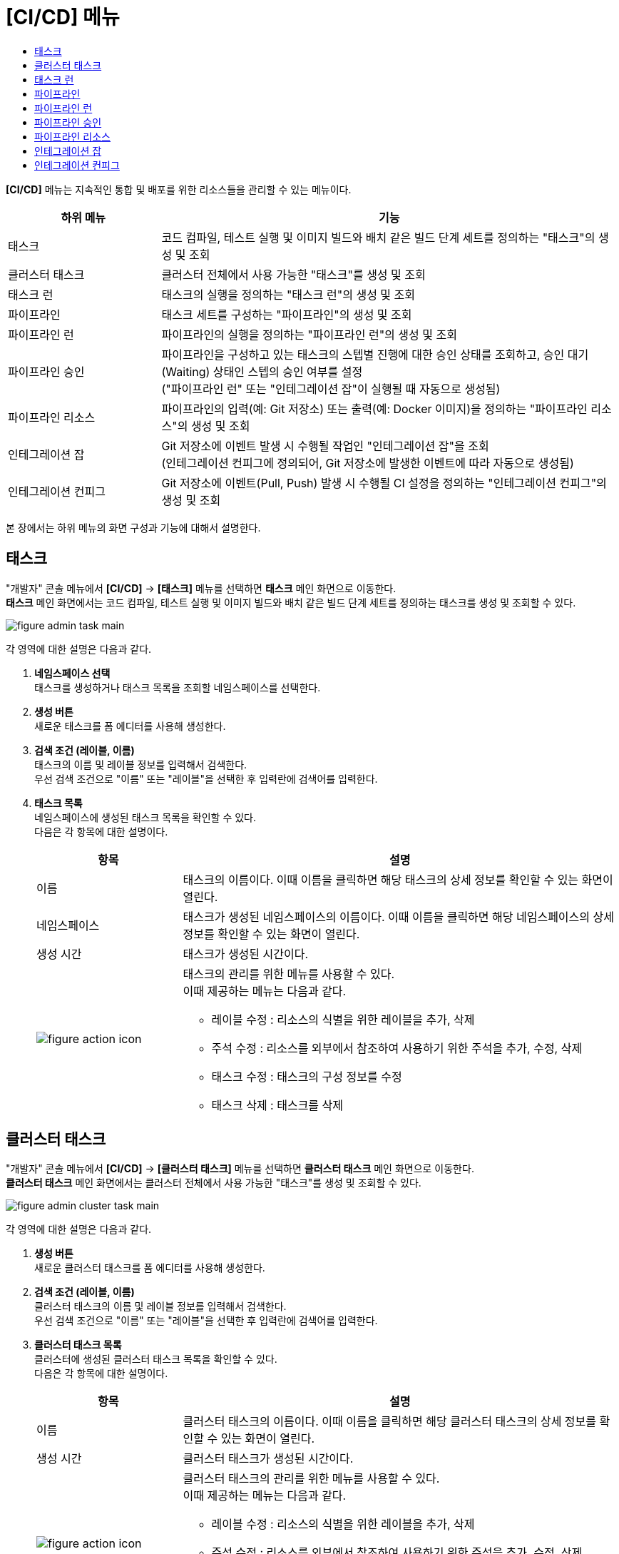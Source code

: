 = [CI/CD] 메뉴
:toc:
:toc-title:

*[CI/CD]* 메뉴는 지속적인 통합 및 배포를 위한 리소스들을 관리할 수 있는 메뉴이다.
[width="100%",options="header", cols="1,3"]
|====================
|하위 메뉴|기능
|태스크|코드 컴파일, 테스트 실행 및 이미지 빌드와 배치 같은 빌드 단계 세트를 정의하는 "태스크"의 생성 및 조회
|클러스터 태스크|클러스터 전체에서 사용 가능한 "태스크"를 생성 및 조회
|태스크 런|태스크의 실행을 정의하는 "태스크 런"의 생성 및 조회
|파이프라인|태스크 세트를 구성하는 "파이프라인"의 생성 및 조회
|파이프라인 런|파이프라인의 실행을 정의하는 "파이프라인 런"의 생성 및 조회
|파이프라인 승인|파이프라인을 구성하고 있는 태스크의 스텝별 진행에 대한 승인 상태를 조회하고, 승인 대기(Waiting) 상태인 스텝의 승인 여부를 설정 +
("파이프라인 런" 또는 "인테그레이션 잡"이 실행될 때 자동으로 생성됨)
|파이프라인 리소스|파이프라인의 입력(예: Git 저장소) 또는 출력(예: Docker 이미지)을 정의하는 "파이프라인 리소스"의 생성 및 조회
|인테그레이션 잡|Git 저장소에 이벤트 발생 시 수행될 작업인 "인테그레이션 잡"을 조회 +
(인테그레이션 컨피그에 정의되어, Git 저장소에 발생한 이벤트에 따라 자동으로 생성됨)
|인테그레이션 컨피그|Git 저장소에 이벤트(Pull, Push) 발생 시 수행될 CI 설정을 정의하는 "인테그레이션 컨피그"의 생성 및 조회
|====================

본 장에서는 하위 메뉴의 화면 구성과 기능에 대해서 설명한다.

== 태스크

"개발자" 콘솔 메뉴에서 *[CI/CD]* -> *[태스크]* 메뉴를 선택하면 *태스크* 메인 화면으로 이동한다. +
*태스크* 메인 화면에서는 코드 컴파일, 테스트 실행 및 이미지 빌드와 배치 같은 빌드 단계 세트를 정의하는 ``태스크``를 생성 및 조회할 수 있다.

//[caption="그림. "] //캡션 제목 변경
[#img-task-main]
image::../images/figure_admin_task_main.png[]

각 영역에 대한 설명은 다음과 같다.

<1> *네임스페이스 선택* +
태스크를 생성하거나 태스크 목록을 조회할 네임스페이스를 선택한다.

<2> *생성 버튼* +
새로운 태스크를 폼 에디터를 사용해 생성한다.

<3> *검색 조건 (레이블, 이름)* +
태스크의 이름 및 레이블 정보를 입력해서 검색한다. +
우선 검색 조건으로 "이름" 또는 "레이블"을 선택한 후 입력란에 검색어를 입력한다.

<4> *태스크 목록* +
네임스페이스에 생성된 태스크 목록을 확인할 수 있다. +
다음은 각 항목에 대한 설명이다.
+
[width="100%",options="header", cols="1,3a"]
|====================
|항목|설명  
|이름|태스크의 이름이다. 이때 이름을 클릭하면 해당 태스크의 상세 정보를 확인할 수 있는 화면이 열린다.
|네임스페이스|태스크가 생성된 네임스페이스의 이름이다. 이때 이름을 클릭하면 해당 네임스페이스의 상세 정보를 확인할 수 있는 화면이 열린다.
|생성 시간|태스크가 생성된 시간이다.
|image:../images/figure_action_icon.png[]|태스크의 관리를 위한 메뉴를 사용할 수 있다. +
이때 제공하는 메뉴는 다음과 같다.

* 레이블 수정 : 리소스의 식별을 위한 레이블을 추가, 삭제
* 주석 수정 : 리소스를 외부에서 참조하여 사용하기 위한 주석을 추가, 수정, 삭제
* 태스크 수정 : 태스크의 구성 정보를 수정
* 태스크 삭제 : 태스크를 삭제
|====================

== 클러스터 태스크

"개발자" 콘솔 메뉴에서 *[CI/CD]* -> *[클러스터 태스크]* 메뉴를 선택하면 *클러스터 태스크* 메인 화면으로 이동한다. +
*클러스터 태스크* 메인 화면에서는 클러스터 전체에서 사용 가능한 "태스크"를 생성 및 조회할 수 있다.

//[caption="그림. "] //캡션 제목 변경
[#img-cluster-task-main]
image::../images/figure_admin_cluster_task_main.png[]

각 영역에 대한 설명은 다음과 같다.

<1> *생성 버튼* +
새로운 클러스터 태스크를 폼 에디터를 사용해 생성한다.

<2> *검색 조건 (레이블, 이름)* +
클러스터 태스크의 이름 및 레이블 정보를 입력해서 검색한다. +
우선 검색 조건으로 "이름" 또는 "레이블"을 선택한 후 입력란에 검색어를 입력한다.

<3> *클러스터 태스크 목록* +
클러스터에 생성된 클러스터 태스크 목록을 확인할 수 있다. +
다음은 각 항목에 대한 설명이다.
+
[width="100%",options="header", cols="1,3a"]
|====================
|항목|설명  
|이름|클러스터 태스크의 이름이다. 이때 이름을 클릭하면 해당 클러스터 태스크의 상세 정보를 확인할 수 있는 화면이 열린다.
|생성 시간|클러스터 태스크가 생성된 시간이다.
|image:../images/figure_action_icon.png[]|클러스터 태스크의 관리를 위한 메뉴를 사용할 수 있다. +
이때 제공하는 메뉴는 다음과 같다.

* 레이블 수정 : 리소스의 식별을 위한 레이블을 추가, 삭제
* 주석 수정 : 리소스를 외부에서 참조하여 사용하기 위한 주석을 추가, 수정, 삭제
* 클러스터 태스크 수정 : 클러스터 태스크의 구성 정보를 수정
* 클러스터 태스크 삭제 : 클러스터 태스크를 삭제
|====================

== 태스크 런

"개발자" 콘솔 메뉴에서 *[CI/CD]* -> *[태스크 런]* 메뉴를 선택하면 *태스크 런* 메인 화면으로 이동한다. +
*태스크 런* 메인 화면에서는 태스크의 실행을 정의하는 ``태스크 런``을 생성 및 조회할 수 있다.

//[caption="그림. "] //캡션 제목 변경
[#img-task-run-main]
image::../images/figure_admin_task_run_main.png[]

각 영역에 대한 설명은 다음과 같다.

<1> *네임스페이스 선택* +
태스크 런을 생성하거나 태스크 런 목록을 조회할 네임스페이스를 선택한다.

<2> *생성 버튼* +
새로운 태스크 런을 폼 에디터를 사용해 생성한다.

<3> *검색 조건 (레이블, 이름)* +
태스크 런의 이름 및 레이블 정보를 입력해서 검색한다. +
우선 검색 조건으로 "이름" 또는 "레이블"을 선택한 후 입력란에 검색어를 입력한다.

<4> *태스크 런 목록* +
네임스페이스에 생성된 태스크 런 목록을 확인할 수 있다. +
다음은 각 항목에 대한 설명이다.
+
[width="100%",options="header", cols="1,3a"]
|====================
|항목|설명  
|이름|태스크 런의 이름이다. 이때 이름을 클릭하면 해당 태스크 런의 상세 정보를 확인할 수 있는 화면이 열린다.
|네임스페이스|태스크 런이 생성된 네임스페이스의 이름이다. 이때 이름을 클릭하면 해당 네임스페이스의 상세 정보를 확인할 수 있는 화면이 열린다.
|생성 시간|태스크 런이 생성된 시간이다.
|image:../images/figure_action_icon.png[]|태스크 런의 관리를 위한 메뉴를 사용할 수 있다. +
이때 제공하는 메뉴는 다음과 같다.

* 레이블 수정 : 리소스의 식별을 위한 레이블을 추가, 삭제
* 주석 수정 : 리소스를 외부에서 참조하여 사용하기 위한 주석을 추가, 수정, 삭제
* 태스크 런 수정 : 태스크 런의 구성 정보를 수정 
* 태스크 런 삭제 : 태스크 런을 삭제
|====================

== 파이프라인

"개발자" 콘솔 메뉴에서 *[CI/CD]* -> *[파이프라인]* 메뉴를 선택하면 *파이프라인* 메인 화면으로 이동한다. +
*파이프라인* 메인 화면에서는 태스크 세트를 구성하는 ``파이프라인``을 생성 및 조회할 수 있다.

//[caption="그림. "] //캡션 제목 변경
[#img-pipeline-main]
image::../images/figure_admin_pipeline_main.png[]

각 영역에 대한 설명은 다음과 같다.

<1> *네임스페이스 선택* +
파이프라인을 생성하거나 파이프라인 목록을 조회할 네임스페이스를 선택한다.

<2> *생성 버튼* +
새로운 파이프라인을 폼 에디터를 사용해 생성한다.

<3> *검색 조건 (레이블, 이름)* +
파이프라인의 이름 및 레이블 정보를 입력해서 검색한다. +
우선 검색 조건으로 "이름" 또는 "레이블"을 선택한 후 입력란에 검색어를 입력한다.

<4> *파이프라인 목록* +
네임스페이스에 생성된 파이프라인 목록을 확인할 수 있다. +
다음은 각 항목에 대한 설명이다.
+
[width="100%",options="header", cols="1,3a"]
|====================
|항목|설명  
|이름|파이프라인의 이름이다. 이때 이름을 클릭하면 해당 파이프라인의 상세 정보를 확인할 수 있는 화면이 열린다.
|네임스페이스|파이프라인이 생성된 네임스페이스의 이름이다. 이때 이름을 클릭하면 해당 네임스페이스의 상세 정보를 확인할 수 있는 화면이 열린다.
|생성 시간|파이프라인이 생성된 시간이다.
|image:../images/figure_action_icon.png[]|파이프라인의 관리를 위한 메뉴를 사용할 수 있다. +
이때 제공하는 메뉴는 다음과 같다.

* 레이블 수정 : 리소스의 식별을 위한 레이블을 추가, 삭제
* 주석 수정 : 리소스를 외부에서 참조하여 사용하기 위한 주석을 추가, 수정, 삭제
* 파이프라인 수정 : 파이프라인의 구성 정보를 수정
* 파이프라인 삭제 : 파이프라인을 삭제
|====================

== 파이프라인 런

"개발자" 콘솔 메뉴에서 *[CI/CD]* -> *[파이프라인 런]* 메뉴를 선택하면 *파이프라인 런* 메인 화면으로 이동한다. +
*파이프라인 런* 메인 화면에서는 파이프라인의 실행을 정의하는 ``파이프라인 런``을 생성 및 조회할 수 있다.

//[caption="그림. "] //캡션 제목 변경
[#img-pipeline-run-main]
image::../images/figure_admin_pipeline_run_main.png[]

각 영역에 대한 설명은 다음과 같다.

<1> *네임스페이스 선택* +
파이프라인 런을 생성하거나 파이프라인 런 목록을 조회할 네임스페이스를 선택한다.

<2> *생성 버튼* +
새로운 파이프라인 런을 폼 에디터를 사용해 생성한다.

<3> *검색 조건 (상태)* +
파이프라인 런의 상태 정보를 선택해서 검색한다. 이때 다중선택도 가능하다.

<4> *검색 조건 (레이블, 이름)* +
파이프라인 런의 이름 및 레이블 정보를 입력해서 검색한다. +
우선 검색 조건으로 "이름" 또는 "레이블"을 선택한 후 입력란에 검색어를 입력한다.

<5> *파이프라인 런 목록* +
네임스페이스에 생성된 파이프라인 런 목록을 확인할 수 있다. +
다음은 각 항목에 대한 설명이다.
+
[width="100%",options="header", cols="1,3a"]
|====================
|항목|설명  
|이름|파이프라인 런의 이름이다. 이때 이름을 클릭하면 해당 파이프라인 런의 상세 정보를 확인할 수 있는 화면이 열린다.
|네임스페이스|파이프라인 런이 생성된 네임스페이스의 이름이다. 이때 이름을 클릭하면 해당 네임스페이스의 상세 정보를 확인할 수 있는 화면이 열린다.
|상태| 파이프라인 런의 현재 상태 정보이다.

* Succeeded : 파이프라인에 정의된 태스크가 모두 성공
* Failed : 파이프라인에 정의된 태스크가 하나 이상 실패
* Running : 파이프라인 실행 중
|태스크 상태|파이프라인에 정의된 태스크들의 현재 상태 정보이다. 
|시작|파이프라인 런이 생성된 시간이다.
|소요 시간|파이프라인 런의 수행이 모두 완료될 때까지 소요된 시간
|image:../images/figure_action_icon.png[]|파이프라인 런의 관리를 위한 메뉴를 사용할 수 있다. +
이때 제공하는 메뉴는 다음과 같다.

* 레이블 수정 : 리소스의 식별을 위한 레이블을 추가, 삭제
* 주석 수정 : 리소스를 외부에서 참조하여 사용하기 위한 주석을 추가, 수정, 삭제
* 재실행 : 파이프라인 런을 다시 실행
* Stop : Running 상태의 파이프라인 런을 일시 중지
* 파이프라인 런 삭제 : 파이프라인 런을 삭제
|====================

== 파이프라인 승인

"개발자" 콘솔 메뉴에서 *[CI/CD]* -> *[파이프라인 승인]* 메뉴를 선택하면 *파이프라인 승인* 메인 화면으로 이동한다. +
*파이프라인 승인* 메인 화면에서는 파이프라인을 구성하고 있는 태스크의 스텝별 진행에 대한 승인 상태를 조회하고, 승인 대기(Waiting) 상태인 스텝의 승인 여부를 설정할 수 있다.

//[caption="그림. "] //캡션 제목 변경
[#img-pipeline-approval-main]
image::../images/figure_admin_pipeline_approval_main.png[]

각 영역에 대한 설명은 다음과 같다.

<1> *네임스페이스 선택* +
파이프라인 승인 목록을 조회할 네임스페이스를 선택한다.

<2> *검색 조건 (상태)* +
파이프라인 승인의 상태 정보를 선택해서 검색한다. 이때 다중선택도 가능하다.

<3> *검색 조건 (레이블, 이름)* +
파이프라인 승인의 이름 및 레이블 정보를 입력해서 검색한다. +
우선 검색 조건으로 "이름" 또는 "레이블"을 선택한 후 입력란에 검색어를 입력한다.

<4> *파이프라인 승인 목록* +
네임스페이스에 생성된 파이프라인 승인 목록을 확인할 수 있다. +
다음은 각 항목에 대한 설명이다.
+
[width="100%",options="header", cols="1,3a"]
|====================
|항목|설명  
|이름|파이프라인 승인의 이름이다. 이때 이름을 클릭하면 해당 파이프라인 승인의 상세 정보를 확인할 수 있는 화면이 열린다.
|네임스페이스|파이프라인 승인이 생성된 네임스페이스의 이름이다. 이때 이름을 클릭하면 해당 네임스페이스의 상세 정보를 확인할 수 있는 화면이 열린다.
|상태|파이프라인 승인의 현재 상태 정보이다.

* Waiting : 파이프라인 진행의 승인을 기다리는 상태
* Approved : 파이프라인 진행이 승인된 상태
* Rejected :  파이프라인 진행이 거부된 상태
* Canceled : 파이프라인 런 자체가 제거되어 파이프라인 진행이 취소된 상태
|생성 시간|파이프라인 승인이 생성된 시간이다.
|image:../images/figure_action_icon.png[]|파이프라인 승인의 관리를 위한 메뉴를 사용할 수 있다. +
이때 제공하는 메뉴는 다음과 같다.

* 레이블 수정 : 리소스의 식별을 위한 레이블을 추가, 삭제
* 주석 수정 : 리소스를 외부에서 참조하여 사용하기 위한 주석을 추가, 수정, 삭제
* 파이프라인 승인 삭제 : 파이프라인 승인을 삭제
* 승인 처리 : 승인 대기(Waiting) 상태인 스텝의 승인 여부를 선택

** Approved : 승인
** Rejected : 승인 거절
|====================

== 파이프라인 리소스

"개발자" 콘솔 메뉴에서 *[CI/CD]* -> *[파이프라인 리소스]* 메뉴를 선택하면 *파이프라인 리소스* 메인 화면으로 이동한다. +
*파이프라인 리소스* 메인 화면에서는 파이프라인의 입력(예: Git 저장소) 또는 출력(예: Docker 이미지)을 정의하는 ``파이프라인 리소스``를 생성 및 조회할 수 있다.

//[caption="그림. "] //캡션 제목 변경
[#img-pipeline-resource-main]
image::../images/figure_admin_pipeline_resource_main.png[]

각 영역에 대한 설명은 다음과 같다.

<1> *네임스페이스 선택* +
파이프라인 리소스를 생성하거나 파이프라인 리소스 목록을 조회할 네임스페이스를 선택한다.

<2> *생성 버튼* +
새로운 파이프라인 리소스를 폼 에디터를 사용해 생성한다.

<3> *검색 조건 (레이블, 이름)* +
파이프라인 리소스의 이름 및 레이블 정보를 입력해서 검색한다. +
우선 검색 조건으로 "이름" 또는 "레이블"을 선택한 후 입력란에 검색어를 입력한다.

<4> *파이프라인 리소스 목록* +
네임스페이스에 생성된 파이프라인 리소스 목록을 확인할 수 있다. +
다음은 각 항목에 대한 설명이다.
+
[width="100%",options="header", cols="1,3a"]
|====================
|항목|설명  
|이름|파이프라인 리소스의 이름이다. 이때 이름을 클릭하면 해당 파이프라인 리소스의 상세 정보를 확인할 수 있는 화면이 열린다.
|네임스페이스|파이프라인 리소스가 생성된 네임스페이스의 이름이다. 이때 이름을 클릭하면 해당 네임스페이스의 상세 정보를 확인할 수 있는 화면이 열린다.
|생성 시간|파이프라인 리소스가 생성된 시간이다.
|image:../images/figure_action_icon.png[]|파이프라인 리소스의 관리를 위한 메뉴를 사용할 수 있다. +
이때 제공하는 메뉴는 다음과 같다.

* 레이블 수정 : 리소스의 식별을 위한 레이블을 추가, 삭제
* 주석 수정 : 리소스를 외부에서 참조하여 사용하기 위한 주석을 추가, 수정, 삭제
* 파이프라인 리소스 수정 : 파이프라인 리소스의 구성 정보를 수정
* 파이프라인 리소스 삭제 : 파이프라인 리소스를 삭제
|====================

== 인테그레이션 잡

"개발자" 콘솔 메뉴에서 *[CI/CD]* -> *[인테그레이션 잡]* 메뉴를 선택하면 *인테그레이션 잡* 메인 화면으로 이동한다. +
*인테그레이션 잡* 메인 화면에서는 Git 저장소에 이벤트 발생 시 수행될 작업인 `인테그레이션 잡` 목록을 조회할 수 있다.

//[caption="그림. "] //캡션 제목 변경
[#img-integration-job-main]
image::../images/figure_admin_integration_job_main.png[]

각 영역에 대한 설명은 다음과 같다.

<1> *네임스페이스 선택* +
인테그레이션 잡 목록을 조회할 네임스페이스를 선택한다.

<2> *검색 조건 (레이블, 이름)* +
인테그레이션 잡의 이름 및 레이블 정보를 입력해서 검색한다. +
우선 검색 조건으로 "이름" 또는 "레이블"을 선택한 후 입력란에 검색어를 입력한다.

<3> *인테그레이션 잡 목록* +
네임스페이스에 생성된 인테그레이션 잡 목록을 확인할 수 있다. 단, 인테그레이션 잡이 생성되고, 5일이 경과하면 자동으로 목록에서 삭제된다. +
다음은 각 항목에 대한 설명이다.
+
[width="100%",options="header", cols="1,3a"]
|====================
|항목|설명  
|이름|인테그레이션 잡의 이름이다. 이때 이름을 클릭하면 해당 인테그레이션 잡의 상세 정보를 확인할 수 있는 화면이 열린다.
|네임스페이스|인테그레이션 잡이 생성된 네임스페이스의 이름이다. 이때 이름을 클릭하면 해당 네임스페이스의 상세 정보를 확인할 수 있는 화면이 열린다.
|생성 시간|인테그레이션 잡이 생성된 시간이다.
|image:../images/figure_action_icon.png[]|인테그레이션 잡의 관리를 위한 메뉴를 사용할 수 있다. +
이때 제공하는 메뉴는 다음과 같다.

* 레이블 수정 : 리소스의 식별을 위한 레이블을 추가, 삭제
* 주석 수정 : 리소스를 외부에서 참조하여 사용하기 위한 주석을 추가, 수정, 삭제
* 인테그레이션 잡 삭제 : 인테그레이션 잡을 삭제
|====================

== 인테그레이션 컨피그

"개발자" 콘솔 메뉴에서 *[CI/CD]* -> *[인테그레이션 컨피그]* 메뉴를 선택하면 *인테그레이션 컨피그* 메인 화면으로 이동한다. +
*인테그레이션 컨피그* 메인 화면에서는 Git 저장소에 이벤트(Pull, Push) 발생 시 수행될 CI 설정을 정의하는 ``인테그레이션 컨피그``를 생성 및 조회할 수 있다.

//[caption="그림. "] //캡션 제목 변경
[#img-integration-config-main]
image::../images/figure_admin_integration_config_main.png[]

각 영역에 대한 설명은 다음과 같다.

<1> *네임스페이스 선택* +
인테그레이션 컨피그를 생성하거나 인테그레이션 컨피그 목록을 조회할 네임스페이스를 선택한다.

<2> *생성 버튼* +
새로운 인테그레이션 컨피그를 폼 에디터 또는 YAML 에디터를 사용해 생성한다.

<3> *검색 조건 (상태)* +
인테그레이션 컨피그의 상태 정보를 선택해서 검색한다. 이때 다중선택도 가능하다.

<4> *검색 조건 (레이블, 이름)* +
인테그레이션 컨피그의 이름 및 레이블 정보를 입력해서 검색한다. +
우선 검색 조건으로 "이름" 또는 "레이블"을 선택한 후 입력란에 검색어를 입력한다.

<5> *인테그레이션 컨피그 목록* +
네임스페이스에 생성된 인테그레이션 컨피그 목록을 확인할 수 있다. +
다음은 각 항목에 대한 설명이다.
+
[width="100%",options="header", cols="1,3a"]
|====================
|항목|설명  
|이름|인테그레이션 컨피그의 이름이다. 이때 이름을 클릭하면 해당 인테그레이션 컨피그의 상세 정보를 확인할 수 있는 화면이 열린다.
|네임스페이스|인테그레이션 컨피그가 생성된 네임스페이스의 이름이다. 이때 이름을 클릭하면 해당 네임스페이스의 상세 정보를 확인할 수 있는 화면이 열린다.
|상태|인테그레이션 컨피그의 현재 상태 정보이다.

* Ready : 이벤트를 받을 수 있는 상태
* UnReady : 이벤트를 받을 수 없는 상태
|생성 시간|인테그레이션 컨피그가 생성된 시간이다.
|image:../images/figure_action_icon.png[]|인테그레이션 컨피그의 관리를 위한 메뉴를 사용할 수 있다. +
이때 제공하는 메뉴는 다음과 같다.

* 레이블 수정 : 리소스의 식별을 위한 레이블을 추가, 삭제
* 주석 수정 : 리소스를 외부에서 참조하여 사용하기 위한 주석을 추가, 수정, 삭제
* 푸시 이벤트 실행 : 연동된 Git 브랜치에 샘플 푸시 이벤트를 생성
* 풀 이벤트 실행 : 연동된 Git 브랜치에 샘플 풀 이벤트를 생성
* 인테그레이션 컨피그 수정 : 인테그레이션 컨피그의 구성 정보를 수정
* 인테그레이션 컨피그 삭제 : 인테그레이션 컨피그를 삭제
|====================